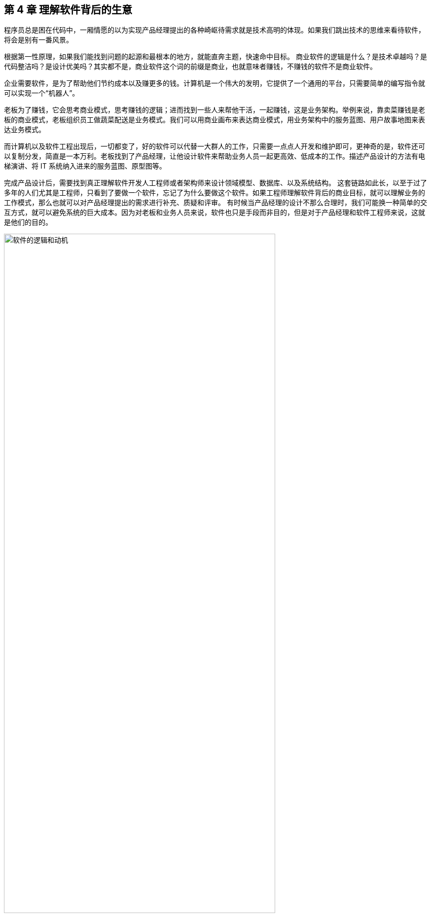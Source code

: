 == 第 4 章 理解软件背后的生意

程序员总是困在代码中，一厢情愿的以为实现产品经理提出的各种崎岖待需求就是技术高明的体现。如果我们跳出技术的思维来看待软件，将会是别有一番风景。

根据第一性原理，如果我们能找到问题的起源和最根本的地方，就能直奔主题，快速命中目标。 商业软件的逻辑是什么？是技术卓越吗？是代码整洁吗？是设计优美吗？其实都不是，商业软件这个词的前缀是商业，也就意味者赚钱，不赚钱的软件不是商业软件。

企业需要软件，是为了帮助他们节约成本以及赚更多的钱。计算机是一个伟大的发明，它提供了一个通用的平台，只需要简单的编写指令就可以实现一个“机器人”。

老板为了赚钱，它会思考商业模式，思考赚钱的逻辑；进而找到一些人来帮他干活，一起赚钱，这是业务架构。举例来说，靠卖菜赚钱是老板的商业模式，老板组织员工做蔬菜配送是业务模式。我们可以用商业画布来表达商业模式，用业务架构中的服务蓝图、用户故事地图来表达业务模式。

而计算机以及软件工程出现后，一切都变了，好的软件可以代替一大群人的工作，只需要一点点人开发和维护即可，更神奇的是，软件还可以复制分发，简直是一本万利。老板找到了产品经理，让他设计软件来帮助业务人员一起更高效、低成本的工作。描述产品设计的方法有电梯演讲、将 IT 系统纳入进来的服务蓝图、原型图等。

完成产品设计后，需要找到真正理解软件开发人工程师或者架构师来设计领域模型、数据库、以及系统结构。 这套链路如此长，以至于过了多年的人们尤其是工程师，只看到了要做一个软件，忘记了为什么要做这个软件。如果工程师理解软件背后的商业目标，就可以理解业务的工作模式，那么也就可以对产品经理提出的需求进行补充、质疑和评审。 有时候当产品经理的设计不那么合理时，我们可能换一种简单的交互方式，就可以避免系统的巨大成本。因为对老板和业务人员来说，软件也只是手段而非目的，但是对于产品经理和软件工程师来说，这就是他们的目的。

image::./04-business/logic-of-software.jpg[软件的逻辑和动机,80%,pdfwidth=80%,scaledwidth=80%,align="center",title="软件的逻辑和动机"]

但是回头来看，如果说业务就是生意，那么就意味着业务等同于商业，但是如果就这样思考，会存在一个误区，很多软件的业务不是直接和钱相关，而是间接和钱相关。

举个例子来说，卡巴斯基和 360 同样都是杀毒软件，可以认为他们的业务模型类似。但是卡巴斯基是通过用户付费实现盈利，360 通过广告盈利，则可以认为他们的商业模型有所区别。但是无论如何，商业软件做出来都是为了赚钱，业务模型会紧贴商业模型变化。同样的，分析商业模型和业务模型的方法也不同，关注的人也不同，所以有必要分开讨论。

所以本章讨论两个问题，软件背后的生意，以及需要设计的软件如何支持生意的完成。要讨论这两个部分，就需要拿出在上一章模型思维中的商业模型和软件业务模型。通过这些模型展开讨论如何快速找到软件背后的生意，以及软件到底创造了什么价值。

=== 4.1 热身：快速了解一个全新的应用软件

这里以一款售后的 CRM 系统为例，如果想要快速的理解售后 CRM，我们可以通过先从必不可少的业务概念开始，聚焦生意本身，其他的业务概念都是为生意服务的。

售后 CRM 的生意是当用户需要售后服务时，销售方需要创建一个服务工单来管理相关的售后问题。一个极端简陋的 CRM 就是一个服务工单，服务工单的两端构成了消费者和售后服务方之间的契约。例如，消费者买了一部手机，在保修期内需要维修，消费者发起了保修的请求，售后服务方通过服务工单作为契约接过了手机，开始维修。

售后服务方的接待员需要在系统中有一个身份，那么就需要引入一个用户的概念。紧接着，如果维修工作需要材料，CRM 就需要增加对材料的管理功能，否则就只能用纸、Excel 来管理消耗的物料。对于大型企业来说，这些物料需要在网点、总部之间流转，那么就需要建立一套调拨关系。网点和总部之间的物料来往需要出入库相关的流程来支持多地的库存管理。为了 进一步扩大服务体系，会将一些地区的网点承包给当地商户，这样物料的往返、工费就发生了结算，以及财务相关的逻辑就必不可少了。

虽然复杂的 CRM 系统会极其复杂，但是识别核心的业务关系并不会过于复杂。当识别到这些关键业务概念后，进一步展开看到具体的业务逻辑和流程就不会晕头转向。

image::./04-business/easy-to-understand-software.jpg[快速理解业务,80%,pdfwidth=80%,scaledwidth=80%,align="center",title="快速理解业务"]

当然，并不是说通过这种方法就能真的完整的理解业务，而是作为了解业务的第一步。

另外一个方法是“向钱看”。这是一种逆向思维，通过结算和财务往来快速找到系统之间的关键业务流转。它的逻辑很简单，一般商业软件都直接或间接和钱有关系，如果不涉及业务结算的软件一般是一些工具软件、非商业软件，不在我们讨论的范围。

正是因为商业软件具有和钱绑定的特点，那么我们可以首先去看结算的相关业务，也就是“谁在和谁做生意”，分析谁在和谁做生意必然会发生财务往来。通过财务线索看财务双方的身份，就找到了业务的核心主体，再看收费的项目就找到了业务的客体。

在前面售后 CRM 例子中，大型公司往往将其的售后服务外包给了一些地区代理商，这些代理商会和公司签约共同进行网点建设，人员培训，提供售后服务。如果不从结算出发，我们的视线会被淹没在一些无关紧要的场景中，忽略了真正重要的业务主体是代理商和公司之间。

再来看结算的项目中使用了什么载体做的结算处理。在售后体系下，既有物料的概念也有产品的概念。但是有意思的是，产品只是被维修的设备，用于登记用户维修的信息、判断被维修设备是否属于保修期内。如果用户在保修期外，需要付费维修，维修的过程中需要消耗物料，那么代理商就需要对服务费、配件的消耗进行结算。如果去查看结算相关的资料，我们会发现结算的客体是物料而不是产品。我们就能找到整个系统中最为关键的对象，也就能快速的理解整个系统了。

=== 4.2 需求变化的原因：软件价值金字塔

需求变化是软件工程师最难以容忍的一件事，为了做好软件设计，不得不猜测未来需求的变化方向。猜中了就是 “正交分解”，猜不中就是冗余设计。

那么需求变化背后的逻辑是什么呢？

首先我们不得不承认，从客观上讲软件它是有区别于硬件的，为什么叫软件，因为它本身就是能改的，并且修改的成本是低于硬件。硬件涉及电路设计、制版、开模等流程，在开发的过程当中，需求变化会带来巨大的成本。这是为什么软件能够提高效率的原因，因为通过软件搭建在通用计算机平台上，能够很快做出业务应用和实现。通用软件的出现，软件开发和硬件开发分离是信息社会的一个关键节点，所以软件被发明出来就是为了容易改。

但是事物总是矛盾的，容易改的软件相比硬件降低了成本，但软件容易修改的能力被滥用后，给软件工程也带来负担。

对于软件来说，修改并不是没有成本的，只是相对硬件而言小了许多。对软件工程师来说，业务的变化往往会带来困扰，因为它会让软件的架构设计和模型的建立变得非常复杂。

但并不是所有的软件需求变化，我们都不能接受。对于一些软件的交互和界面 UI 样式等这些细节上面的修改不影响主体的业务变化，这种修改是没有任何问题的。我们说的软件需求变化带来的困扰是指的是在软件开发过程中随意变更软件的逻辑，让软件的整体性和逻辑性受到了破坏，这是我们不喜欢，不能接受的软件修改的方式之一。

对于专业的产品经理来说，软件的修改是非常谨慎的，因为修改一个地方，可能会影响其他地方。

那么在软件开发和迭代的过程当中，我们可能难以意识到一个小小的修改会影响整个开发、测试、上线等不同的环节，造成项目的延期，这是开发团队人员不喜欢软件被修改的根本原因。

那么怎么应对软件需求的变化呢？

==== 软件价值模型

如果我们对软件的需求进行分层，我们可以把软件所存在的价值分为 4 层。

最底层是软件所存在的业务价值，或者是通俗来说它是前面提到的“软件的生意”。我们在构建一个点餐软件、构建一个电商软件、构建一个物流软件，那么软件帮我做的事情就是取代原来传统商业活动中人需要做的事情。提高这些行为的效率，为社会创造更多的价值，这些软件背后的需求就是我们的生意。业务价值，可以看做软件的灵魂。

那么在这层软件需求之上的，是我们软件的架构，软件的架构承载了对我们的软件的生意或者商业模式的一种提取，可以看做软件的骨骼。比如说电商里面就有订单等这些关键的一些模型，或者一些惯用模式。类比起来就相当于我们人体的一个骨架或者建筑物的一些承重结构。

还有一些是软件的一些具体的逻辑细节，比如说约束电商系统确认收货时间是多少天。软件这些业务规则，就像人体的血肉一样，丰满了软件。业务规则填充了软件的一些交互逻辑细节，让软件工程师在不修改主体结构的情况下去，改这些逻辑细节，有时候并不是非常困难的，软件工程师对于这类需求的变化也是乐于接受的。

还有一种软件的需求，就是软件的交互方式和 UI 样式，这些就好像动物的皮肤。不具备特别的功能性，而是负责软件的美观性。这些需求的变化，修改成本也是非常低的。

所以我们总结一下的软件的价值可以分为 4 层：

image::./04-business/layers-of-software.jpg[软件价值模型,80%,pdfwidth=80%,scaledwidth=80%,align="center",title="软件价值模型"]

当我们软件的业务架构和业务价值发生翻天覆地的变化时，修改这个软件的难度，会呈指数上升，不亚于重新设计一个软件。

我曾经听过一个故事，有一个公司构建了一个财经的软件，但后来希望这个财经软件上面具有社交的功能，能够有直播，有聊天，有打赏。对于这个软件来说，已经侵害了它原有的逻辑。社交作为业务流程中天然不具有的一个能力，如果强行加上，软件整体的逻辑性和完整性。已经发生了变化。这种软件的业务价值没有被确定，那么它的业务架构就很难确定，需求也会翻天覆地变化。

对于创业公司来说，他们的业务架构和生意，或者说它的商业模式还不确定，还在探索当中。对于这样的业务来说，他们的需求几乎每天都会发生变化，因为他们的生意会变，一旦生意会变，“上层建筑就会变化”。

对于成熟的公司来说，软件是这个公司业务流程的沉淀，业务流程可能不会发生特别大的变化，比如说银行、保险或者财会，这些特定的业务流程基本上已经形成了行业的规范或者标准。他们的变化情况是不会特别大，那么软件的架构也就不容易受到破坏，重大的业务需求变化就会非常少。

==== 竞争力和适应性

对于一些传统的公司来说，他们过去的业务价值或者是商业模式被新的模式受到一些冲击，他们会认为应该去探索新的环境下的业务模式，于是他们对业务的定位发生了变化。这个时候，已经在赚钱的业务模式可能不是他们的重点，他们探索新的业务价值，在很多方向就变得和创业公司一样，都想去尝试，这些尝试的方向都是对软件的未来重新定位。麻烦在于尝试的方向很多，软件的定位就会变得混乱，甚至开始伤害原有正常在运行的业务流程。

但是这些传统的软件他们又不得不去转型，这就陷入了一个逻辑的悖论。还没有确定的新的业务，去侵害了原来的业务的定位和方向，让整个转型过程当中充满了风险和不确定性。有一些数字化转型的企业认识到这一点，他们通过构建一个新的公司或者新的软件来重新开始，并代替原来的业务流程和软件。如果失败了，对原来的业务流程和商业模式并没有任何的影响，这是一种新的探索形式和方向。

总之，软件需求的变化，需要客观的看待。如果是上层的变化，比如说简单的一个规则和UI界面，这可能来自于客户的一些反馈或者优化，对软件背后存在的商业模式和业务价值没有没有破坏。反之，如果我们的商业模式发生了变化，也就是软件背后所存在的业务价值改变，我们就很难保证我们的软件架构不会重新被推翻。这个时候我们就需要去权衡或讨论，是构建一个新的软件，还是将原有的软件重构成我们目标的样子，而不是简单的说我们的软件需求变化了。

软件在市场中存活和生物适应生态环境非常相似，如果一个物种对生态的适应性非常强，或者自身的改造性非常强，它一定程度上在某个特定的环境下的竞争力就会被削弱，如果他在某一个特定环境下具有强烈的竞争能力，那么他就会牺牲适应其他环境的能力。

*特定环境的竞争力和对广泛环境的适应性存在矛盾。*

架构的背后就是权衡的艺术，适者生存。软件也是这样，因此我们软件需要有清晰的定位和适应市场的领域。如果我们需要重生，重新构建一个新的软件，繁衍下去，还是改造原来的软件，这是一个值得思考的话题。

==== 对软件工程师的启示

软件价值模型给了软件工程师 2 点启示。

首先，我们可以通过这种方式来快速理解一个软件的架构和需求。一个能够在市场上存活的软件，一定有它背后的业务逻辑和业务价值。那么我们从底层出发，找到了一个软件的业务价值，也就是它的生意，我们就可以快速的理解软件的架构。

其次，我们可以真正的挖掘出业务分析师或产品经理希望的业务。基于软件价值模型，软件背后的逻辑和生意总是存在的，但是产品经理不一定能够用自己的语言或合适的方式讲给软件工程师。

对于软件工程师来说，只有两个选择。要么给自己的软件的架构设计提供足够的灵活性，这也是很多软件设计思想提倡的。但它背后的代价很明显，我们需要留出 “冗余设计”，在特定的环境下，软件的竞争力被削弱。一个有灵活或者弹性的软件架构，背后是付出一定的代价，但往往我们没有意识到这一点。

另外一个选择就是真正的理解软件背后的生意，通过软件价值模型的启示从变化中找到不变。因此我们不得不将视野从软件本身返回到软件承载的业务上，为了理解这些业务我们又需要追溯回到这些业务服务的商业目标中。

那么软件工程师理解软件的路径为：**理解商业→理解业务→理解软件产品和信息系统。**

=== 4.2 理解商业

如果我们理解了软件背后的生意，可以更加从容地设计软件。更为重要的是，和需求提出者的交流更加容易，除非需求提出者也并不熟悉正在设计的软件背后承载的商业目标。

分析一个企业的商业模型方法非常多，下面介绍比较常见也比较简单的方法——商业模式画布。

顾名思义，商业模式画布是一种描述企业商业模式的模型，最早来源于亚历山大·奥斯特瓦德的《商业模式新生代》 footnote:[参考图书：《商业模式新生代》https://book.douban.com/subject/26904600/] 一书。其主要的思想是，商业模式不应该由几百页的商业策划书来描述，而是应该由一页纸就能清晰的呈现。根据思维经济性原则，无法清晰表述的商业模式其价值也值得怀疑。

商业模式画布，包含 9 个模块，可以呈现在一张画布上。如下图所示：

image::04-business/business-canvas.png[商业模式画布,80%,pdfwidth=80%,scaledwidth=80%,align="center",title="商业模式画布"]

编写商业模式画布实际上是需要回答 9 个问题，弄明白至少这 9 个问题，才能知道对未来相关的商业设想是否靠谱。如果是投资人看这份商业模式画布，才能快速知道这笔生意是否能赚钱。

这里将商业模式画布 9 个模块的含义通过问题给出来。

==== 含义

*1. 客户细分（CS，Customer Segments）*

企业的产品或者服务是为哪类人群提供的？客户是愿意为你的产品或服务付费的人，在未来会给企业带来收入。

这里容易混淆将客户同用户混淆，大多数情况下客户和用户是等同的，但是有时候用户不是客户。例如，搜索引擎一般是免费的，他们的客户一般是广告商，而用户是日常使用搜索引擎的人。当我们将用户和客户分开后，有时候用户只是企业的一种资源，并没有构成商业合作关系，这也为什么互联网公司都会出具不同形式的免责声明，因为用户并不是企业的客户。

*2. 价值主张（VP，Value Propositions）*

客户为什么愿意花钱购买我们的产品和服务？企业提供的价值是什么？

仍然以搜索引擎为例，搜索引擎需要给客户提供足够的广告曝光，为了提供广告曝光，于是需要给用户提供信息索引的服务，以便获得足够的流量。

*3. 渠道通路（CH，Channels）*

客户怎么知道企业能满足他们的需求？塑造企业的品牌，以及构建完整的渠道体系。如果把企业比喻成一台能赚钱的机器的话，渠道是这机器中的油路。

营销渠道可以将企业拓展的足够远，并且尽可能让核心足够小。

*4. 客户关系（CR，Customer Relationships）*

如何将企业的服务和产品嵌入到客户的生产体系？

客户关系应该理解为彼此需要，不仅仅是如何同客户如何相处。商业社会是一个复杂的系统，每个企业是社会化大分工中的一环。客户关系关注的是，如何补全客户的商业体系，组成更为完整的生态。

搜索引擎公司补充的是广告商的互联网平台，而不是取代广告商。和客户建立良好关系的唯一做法是利益方向一致，所以很多公司避免将自己的商业版图拓展的太宽，将手伸到别人的碗里可不见得是件好事。

*5. 收入来源（RS，Revenue Streams）*

提供的所有产品和服务中，客户愿意花钱的核心点是什么？

这是整个商业模式画布中最难回答的问题。对于软件产品来说，往往愿意使用产品和服务的用户很多，但是愿意付费变成客户的极少。

*6. 核心资源（KR，Key Resources）*

企业拥有那些资源（资产），能击败同类竞争对手？

这些核心资源往往决定商业模式是否真正有用，因为商业模式画布本身并不值钱，很容易被复制，真正有价值的是背后的资源。比如专利、商标、政商关系、市场形象，甚至域名。

*7. 关键业务（KA，Key Activities）*

提供的核心产品和服务是什么？

一般来说，收入来源就是核心产品和服务，但是在某些情况下并非完全匹配。

*8. 重要合作（KP，Key Partnership）*

在嵌入的生态体系下，除了客户之外，还有那些商业主体？

如果是生产类企业，一般是下游的供应商。对于互联网平台型企业来说，包括达成合作的商业主体。比如，直播类平台，重要合作就是知名主播以及内容产生者。

会计是一种商业的语言，在财务会计中，客户和供应商往往分开处理，这是因为他们分别代表着不同的交易往来。

*9. 成本结构（CR，Cost Structure）*

为了提供这些产品或服务，需要消耗什么成本以及代价？

这些成本需要包含显性成本以及隐性成本，需要对成本保持极高的警惕性。当产品和服务不具备垄断性的优势之后，成本结构就成了企业竞争的主要战场。

==== 案例

使用商业模式画布来研究商业模式的案例非常多，这些案例的研究材料容易找，我以拼多多为例并结合 IT 视角来看商业模式对信息系统的影响。

很多人可能和我一样对拼多多有一些疑惑，为什么在电商格局已经充分竞争后依然还有崛起的机会？我们不妨用商业画布来的分析一下。

*1. 客户细分（CS，Customer Segments）*

拼多多的客户是什么？

如果不加以区分客户和用户，我们很容易得到拼多多的客户是普通的消费者。实际上从财务的角度，拼多多自己也不会承认，如果消费者的每一笔消费都算在拼多多的收入中，那么拼多多需要支付巨额的增值税，消费者不是拼多多的客户。

拼多多的业务为帮助小微企业、农户、个人快速开设店铺，并从中获得佣金。因此在客户这侧和发展初期的淘宝网差别并不大，在某种程度上来说，由于天猫的存在和为了战略，阿里电商在这块领域相当薄弱。

*2. 价值主张（VP，Value Propositions）*

关于价值主张这部分我一直比较疑惑，拼多多到底能提供什么新的价值？

在一份名为《“电商黑马”拼多多的商业模式探析》的报告中，提到了拼多多价值主张为“免去诸多中间环节，实现 C2M 模式，提供物有所值的商品和互动式购物体验的 “新电子商务”平台”。C2M 为（Customer-to-Manufacturer，用户直连制造，但是这个模式并不新鲜，戴尔、玫琳凯等直销公司都是这种模式。

一些分析者将拼多多的模式总结为**物找人**。通过拼单的方式，先定义物品，再通过社交媒体找到需要的目标群体。让“社会化消费”发挥作用。

从价值主张上来说，拼多多的价值和其他主流、非主流电商的差异并不大。

*3. 渠道通路（CH，Channels）*

在价值主张上，各种电商平台差距非常小，无非都是“消除中间商，降低流通成本”。但是在细分领域，渠道通路的竞争非常明显，甚至有些电商平台将自己的电商属性隐藏了起来。

例如，以社交抹茶美妆、小红书、Keep这些产品的电商属性非常弱，实际上是通过社交渠道强化了电商的渠道能力。拼多多的渠道是建立在一种病毒营销的模式上的，俗称“人传人”。

*4. 客户关系（CR，Customer Relationships）*

拼多多的店铺分为了几类，不过最终还是可以分为专业类和普通类。专业类的客户为具有一定资本的经销商，需要缴纳保证金以及登记工商材料，普通类的无需保证金和工商材料即可开店，而正是普通类占据了主要的店铺类型。

*5. 收入来源（RS，Revenue Streams）*

根据财报显示，拼多多的收入来源为在线市场服务和少量的自营商品销售（2021 年占比不足 10%），财务来源并没有特殊的地方，主要还是来源于店铺佣金。

*6. 核心资源（KR，Key Resources）*

在商业模式和收入来源都没有特殊的情况下，拼多多的核心资源是什么呢？在一些商业分析中，将拼多多的核心资源归结为用户流量。截至 2021 年一季度，拼多多年活跃买家数达 8.238 亿，那么这些买家是哪里来的呢？

除了前面说的“人传人”的基础上，拼多多借助了微信渠道，而微信的宣传渠道屏蔽了其他电商，可以说这是拼多多的核心资源。

*7. 关键业务（KA，Key Activities）*

拼多多的关键业务是市场活动和供应链管理。

*8. 重要合作（KP，Key Partnership）*

拼多多的合作伙伴有：腾讯微信、物流企业、电视媒体。将商家排除在外的原因是，商家已经作为了客户存在。

换句话说，商家是赚得消费者的钱，拼多多是赚得商家的钱。由腾讯微信提供渠道，通过特有的病毒营销获得用户流量，并将流量转化为商家的客源，可以看做是微信的用户群体资源在电商领域的变现。

*9. 成本结构（CR，Cost Structure）*

拼多多的成本结构主要是**市场推广**费用，其次是管理费用和研发费用。

根据商业模式画布分析，拼多多的商业模式主要是以独特的营销推广为基础，为小微企业和个体农商户带促成交易。在交易渠道上借助了微信腾出的渠道真空（微信渠道对淘宝不开放，拼多多和京东无竞争关系，腾讯为拼多多的第二大股东）。从其营收结构主要为在线市场佣金收入反应了这一点，成本结构上以营销费用为主也进一步佐证。

==== 商业模式画布小结

很多公司宣传的商业模式和真实的商业模式有很大的差别，这里面的原因很复杂，有一部分原因是公司处于转型期，当前的商业模式和公司未来的模式并不相同；另外有一部分原因是照顾主流舆论的主持，将公司的商业模式进行美化，以便在资本市场更加有利。

对于一线开发人员来说，公司的商业模式并不重要。但是，对于架构师来说来说，正如前面提到的，商业模式是理解信息系统需求变化的关键线索，架构的调整也需要适应公司的转型需要。

=== 4.3 理解业务

通过商业模式画布可以理解企业的商业模式，弄明白在企业的业务中谁是客户，收入从哪里来，合作伙伴是谁等。不过，商业模式画布没有将企业的内部运转结构打开，一个企业需要运转起来，需要各个部分之间的通力合作，并和用户产生交互。

==== 业务服务蓝图

要明白的表达企业内部各方的合作情况，业务服务蓝图可以帮上忙。不过请注意在使用服务蓝图时，存在一些争议。例如，是否应该将 IT 系统参与到服务蓝图中表达？这里存在两种流派和方法：一种是使用两张图来表达，这样能看清楚企业引入 IT 系统前后的变化；另外一种流派是将其绘制到一张图上，统称为服务蓝图。

由于在这里区分了商业模型和业务模型以及加入 IT 系统之后的形态，应用服务蓝图更多的是关注待分析的 IT 信息系统。

业务服务蓝图本质上是一种流程图，表达商业中各个参与的主体（**参与业务的各个部门可以看做业务主体**）之间的往来，不过这个流程图通过多个泳道来表达参与的业务主体。服务蓝图在“服务设计”这个概念下可以看做是用户故事地图的延伸。服务蓝图中，不仅包含水平方向的客户服务过程，还包括垂直方向各个业务主体之间的合作关系，描述服务前、中、后台构成的全景图。

我找到了一份不错的服务蓝图定义和绘图模板（主要是好看），footnote:[来源于网络社群Nielsen Norman Group logoNielsen Norman Group 文章 Service Blueprints: Definition https://www.nngroup.com/articles/service-blueprints-definition] 的一篇文章。

image::./04-business/service-blueprint-template.png[服务蓝图模板,80%,pdfwidth=80%,scaledwidth=80%,align="center",title="服务蓝图模板"]

在这份模板中，服务蓝图包含 5 个主要元素：

. Evidence。业务凭证或者接触点，比如在保险服务中，投保单、保单都是接触点和凭证。
. Customer Journey /actions。用户的旅程或者行为。
. Frontstage。服务提供方（企业）的对客部门或者单位。
. Backstage。服务提供方的后台部门或者单位。
. Support processes。其他支持单位，比如财会、法务等。

这里面还有三条关键的交互线：

. Line of interaction 交互线 。用户服务提供方交互的边界，可以将交付线的上下分别看成独立的业务主体，他们通过业务凭证作为客体完成业务往来，在合法的经营活动中，业务凭证会作为契约以及法律凭证。
. Line of visibility 可见线。用户直接接触的范围，以及可视范围。例如，用户购买通过某保险公司的经理人购买某保险，对用户来说用户只能看到保险经理人以及相关活动，当用户提交投保单信息后，后续的投保流程将由保险公司的具体部门审核通过，并生成正式的保单。
. Line of internal interaction 内部交互线。内部交付线为企业内部单位作为业务主体之间的往来，这些往来关系对用户不可见，其权责本质上也属于企业对其的让渡。

通过这 5 个元素和 3 条交互线我们能梳理一个企业实现其商业目标时需要参与的业务细节，并在一张图表上表达。

通过业务服务蓝图还可以发现机会点，有时候也会被体现到服务蓝图中。机会点为现有的业务蓝图中可以被改进的地方，机会点往往意味着商业机会、用户体验优化的方向。

==== 业务服务蓝图示例

以蔬菜配送为案例，我们来看下服务蓝图的应用。我还原了一个真实的小本买卖——某批发市场的食材配送公司的业务形态。

餐厅老板往往（或者他的员工）需要自己整理一些食材清单，然后通过电话下订单给给某家配送公司的客户经理，客户经理生成食材订单后，构成简易合同，随即让仓配部进行配送。好在我虚拟的这家配送公司自建了物流，出库和配送是一个部门，否则还需要新的契约来满足配货出库和物流之间的关系。

当餐厅收到货物后，食材配送公司一般会出具一张清单，餐厅清点完成后需要签字盖章。这张单据往往会被用来作为处理纠纷的关键单据，而纠纷的发生会比想象中多非常多，可以说商业就是处理纠纷的艺术。

在具有固定合作关系的商业主体之间，往往都不会结算现款，都有一定的结算周期，通过结算单来完成结算，随之进行支付，某些情况下还会出现抵扣。

image::./04-business/business-service-blueprint-sample.png[业务服务蓝图模板,80%,pdfwidth=80%,scaledwidth=80%,align="center",title="业务服务蓝图模板"]

==== 和用户旅程的关系

在服务设计和设计思维中，和服务蓝图类似的思维工具还有用户旅程。不过他们之间有一点区别。用户旅程也是一种非常好的思维工具，它更加关注于用户体验，以及用户的心情曲线。

过度关注用户旅程的陷阱就是将用户和客户混淆，容易产生不计成本和盲目的用户体验优化。换句话说，用户旅程描述了某个业务主体的行为和职责，在这些行为下面我们可以绘制出心情曲线，根据心情曲线可以寻找服务或者软件产品的机会点。而服务蓝图描述的是多个业务主体之间的行为，以及职责转移，不体现心情曲线。

它们两者各有所长。在体验设计上，可以更关注用户旅程；从业务理解上，服务蓝图更加有用。有时候它们又可以相互补充，我们可以在合适的时候使用它们。

image::./04-business/user-journey-with-service-blueprint.png/[服务蓝图和用户旅程的关系,80%,pdfwidth=80%,scaledwidth=80%,align="center",title="服务蓝图和用户旅程的关系"]

图片来源：https://blog.practicalservicedesign.com/the-difference-between-a-journey-map-and-a-service-blueprint-31a6e24c4a6c

=== 4.4 理解软件产品和信息系统

如果理解了一个企业的商业模式，以及支持了支持商业模式的业务，再来看构建在两者之上的信息系统或者软件就容易很多。

我们可以做一个思维实验，一家主营食材配送的企业，它的客户是餐厅老板，公司的主要业务为每日清晨为各个餐厅配送食材。毫无疑问在现代化的社会，信息系统必然是存在的。这家公司使用了微信作为渠道，建立了小程序、H5 应用建立了食材订购的应用，同时又为承担配送工作的员工开发了送货、打单的安卓原生 APP，以及财务核算的 Web 应用。

假定在某天系统故障了，但是配送的工作不能停下来，这是事关商誉的事情。如果因为一次无理由的断供，会导致相关的餐厅无法营业，营业中断带来的损失远远超过当天的货物价值。于是，公司领导无论如何都需要想办法将食材送到客户手中。在信息系统无法使用时，它们可能的做法是，从数据库导出备份的数据，打印出来，人工的通知到客户。我们会发现，对于这类软件，完全可以使用纸和笔进行延续之前的业务。

这种思维实验，也是也是在软件设计时常用的方法。当业务复杂，产品经理或者业务人员无法描述清楚，我们可以将“电”断掉，思考如何通过纸和笔来完成软件设计。

断电法，可以将系统中晦涩难懂的概念在现实中找到可以被理解的物品。比如，用户这个概念比较抽象。餐厅老板或者经理可以作为用户在配送平台上下单，如果断电了，那么用户在现实中是什么呢？可能是食材配送老板大脑中的一段记忆，也可能是写在笔记本上的一段记录。

可能会发生这样的场景：

[source]
----
烤鸭店张老板老板需要预定 100 斤大葱，打电话给食材配送的王老板。
张老板：老王啊（电话接通后）。
王老板：原来是老张啊，今天需要什么货呢。（根据电话号码、声音定位到这个用户）
张老板：我需要 100 斤大葱，上午帮我送过来。（下单、填写配送时间）
王老板：收到等下我就去装（确认订单，备货）
……
----

如果用现实中的行为扮演 IT 系统的逻辑，可以降低认知难度，更加容易理解业务。前面的业务服务蓝图，可以看做断电后的纸笔推演，而接下来我们需要将 IT 系统引入整个商业体系。

对于行业软件来说，软件技术本身并不复杂，它更像是一个“机器人”（软件），难在如何教会这个机器人像专业人士一样工作（领域知识）。

为了描述我们引入进来的小帮手，可以使用两个思维工具：电梯演讲和应用服务蓝图。

==== 电梯演讲

电梯演讲几乎是每一个咨询师都知道的一种思维工具。它来源于麦肯锡，麦肯锡要求他的每一个业务人员，都必须有能力在 30 秒内给客户讲明白方案的能力。30 秒是一个虚数，是指咨询师应该能精确的提炼方案，能在极短的时间内完成方案介绍，甚至能在和客户搭乘电梯的契机介绍清楚方案。

电梯演讲可能会被用到很多地方，而用电梯演讲描述需要开发的软件产品再合适不过了，因为我们在开始设计软件前需要清晰的找到软件的地位。

这里以一款 API 文档生成工具为例，提供一种广泛使用的模板，来对某种产品进行定位。

[source]
----
对于：基于 RESTful 前后端协作的开发者
它们想：自动化生成文档，便于前端使用
这个：文档生成器
是一个：通过对 Java 代码注解分析，导出文档的工具
它可以：在编译部署时自动生成一个在线的 API 文档
不同于：常用的文档编辑工具
我们的工具：可以自动生成和更新 API 文档
----

这套模板中，只需要按照从上到下的顺序读出来就能完成演讲，在极短的时间内说明待开发软件的定位。

针对前面的业务场景，我虚构了一个互联网产品“微食材”。该产品可以融入企业的 IT 系统，便捷的解决食材采购、记账、财务分析、成本分析等问题，为餐饮企业降本增效。

如果这个产品和各个餐饮系统能整合互补的话是不是能获得非常好的竞争力呢？实际情况也如此，市面上目前类似的产品已经占据这块市场，因为它商业模式简单明了，对我们理解软件在商业体系中的意义很有帮助。

[source]
----
对于：想要采购食材的餐厅老板
它们想：高质量、高效的采购食材
这个：微食材
是一个：在线食材配送平台
它可以：快捷下单，企业 IT 打通，解决食材采购、记账、财务分析、成本分析等问题
不同于：传统食材配送小商贩
我们的工具：高效便捷，融入企业信息系统
----

很多时候我们使用电梯演讲用来表达产品定位。但是不乏有时候真的需要“推销”方案，这时候该怎么做呢？虽然电梯演讲有很多模板，无论选择使用哪种模板，都应该理解它的内核。即将叙事分解为 3 个核心部分：吸引（Hook）、给利（Mutual Benefit）和收网（Call to Action ）。

3 是一个非常独特的数字，甚至有人将其整理为“ 3 法则”。从苏格拉底的三段论开始，就不断有人通过将一些模型总结为 3 要素，来分析他么之间的关系。电梯演讲也可以这样理解，通过亮点吸引和打开听众，然后介绍其优势说明亮点的来源和原理，最后在说明获得这些优势需要付出什么。

通过 3 个支点足够对某项产品进行定位，并逻辑自洽。

==== 应用服务蓝图

对一款软件定位清晰后，就可以加入到服务蓝图中来了。有软件参与的服务蓝图，我们可以叫做应用服务蓝图。意味着，我们找到了“电子帮手”，电子帮手会参与到业务体系中。

应用蓝图中，我们可以将 IT 系统看做新的主体，这个主体可以帮助业务完成更高效的工作。在前面食材配送的例子中，微食材会参与到业务中，作为虚拟的主体存在。

为什么说 IT 系统可以作为一个业务主体存在？这就回到了权责利关系。IT 系统背后的团队通过开发、维护软件系统获利，拥有访问 IT 资源的权利，自然需要需要承担因为 IT 系统异常带来的损失的责任。

将 IT 系统加入服务蓝图中后，它们的变化非常容易理解，但是还有一条暗线是业务各个部门和 IT 相关部门之间的博弈。在软件开发中，大部分困难往往也在于此。

所以能通过一些现象来佐证这一点。一些传统公司在数字化转型时，往往会单独拎出来一家公司（法人主体）承担软件开发职责。这是一个矛盾，老板既希望业务和 IT 走得更近便于协作，IT 能深刻的理解业务和商业背景。但是鉴于管理上的原因和权责利的平衡，又不希望他们走得更近。

image::./04-business/app-service-blueprint-sample.png/[应用服务蓝图,80%,pdfwidth=80%,scaledwidth=80%,align="center",title="应用服务蓝图"]

=== 4.5 产品设计经济性原则

当我们把 IT 系统引入到业务体系中后，会面临一个新的问题。无论是产品设计还是软件设计，无论作为产品经理还是架构师，有一个难以回避却引人思考的问题是：哪种产品设计是好的？

不像艺术设计类工作岗位，产品设计、领域模型或者架构岗位往往不好通过某种考核来评价人员的能力，于是更多的是过往的工作经历来证明其设计水平。

另外一方面，大家评价一个方案的好坏有多种偏好。有人喜欢用是否足够前沿和创新来评价方案，有人会用同行的竞品来评价方案，甚至有人通过个人偏好来评价方案。但是归根结底要从方案的收益和成本上来看，否则为什么要做这个软件呢？这就是产品设计的经济性考量。潘家宇老师的《软件方法》footnote:[参考图书：《软件方法——业务建模和需求》https://book.douban.com/subject/25755508/]一书中给出了一个公式：

[source]
----
利润 = 需求 - 设计
----

这是一个非常反常识的观点。首先他将产品设计同利润联系起来，因为我们做软件产品是为了提高生产力，而不是花费更多的人力建造软件，但是带来的收益还无法抵消构建软件花费的人力成本（虽然现实中这种例子非常多）。那么利润就是省下来的钱，这也是投资该软件的目的和动机，这是一切的起源。

如果这个公式用于软件产品设计，可以这样表述：一家公司有各种各样的业务场景，支撑的业务场景就是需求，因为产品经理或者业务分析师（BA）经过抽象、归纳和设计，使用较少的软件功能就能支撑这些场景，就说明能获得更高的利润。

如果代入到领域模型中，用足够少的领域模型能支持多种多样的功能，并具有一定的拓展性，那么就能说明领域模型的抽象和设计是能减少重复开发，因而能带来收益。

既然设计是如此重要，可不可以将将设计做到极致，让开发成本极其低呢？理论上是可以的，但是这样会牺牲用户体验，以及软件的可靠性。如果将所有页面都设计成简单的增删改查，开发人员能极快的完成开发，复制粘贴就可以做完所有的工作。但是，这样的软件能满足需求吗？

所以产品设计中有一个矛盾，我们需要在这个矛盾中找到平衡，这个矛盾是：

[source]
----
尽可能短的业务流程和契约完整性之间的矛盾。
----

通俗来说，就是能用 3 个关键步骤就能满足业务需要的设计，没有必要设计为 5 步。精兵简政能提高用户体验，降低成本，在当下的互联网软件中是一个趋势。在设计良好的情况下，这个成本减少带来的收益是双方的，用户的操作成本和企业的运营成本都会减少。

但是如果产品经理不加以设计，直接简化关键步骤，一拍脑门说要学习“极简风格”的乔布斯。后果是软件没有完整阐述线下的商业逻辑，本来应该需要达成的契约没有完成，剩下的就是运营人员需要面对无休止的纠纷。

举个例子，某会员系统具有一个会员充值功能，但是在业务上操作员在为会员充值时可能出错。一般此类系统，都会提供一个“冲正”的功能来修正之前的错误操作，但是两条记录都会存在。

某产品经理在新的版本中创新的简化了逻辑，提供了一个“撤销”的功能，可以对原来的充值单做出修改，在用户侧也“简洁”的看不到两条记录。在上线运行后，偶尔接到恶意投诉，用户提供了某时刻的账户余额截图，以及充值记录，说自己明明有多少钱（装作不知道撤销这回事）但是后面又少了。

所以用通俗的话来说，靠谱的产品设计是不产生“扯皮”的情况下，用最低的成本和流程把“生意”做了。使用经济学作为基本原理，选择最具有经济性的产品方案。

所谓极致的用户体验和简洁性，其实也是从用户的角度发挥产品设计的经济性原则。让用户做的少了，代价是软件的开发、运营成本变高了，公司需要做的更多。为了让用户感受到丝滑般的体验，需要付出巨大的成本，从公司的角度也不是最经济的。

换句话说，先用低成本把生意做成了，再付出更多成本让用户体验更好，吸收更多的用户。生意没做好，和系统好不好用没有太大关系。虽然信息系统对企业运转至关重要，但是也没有到生死攸关的地步。
